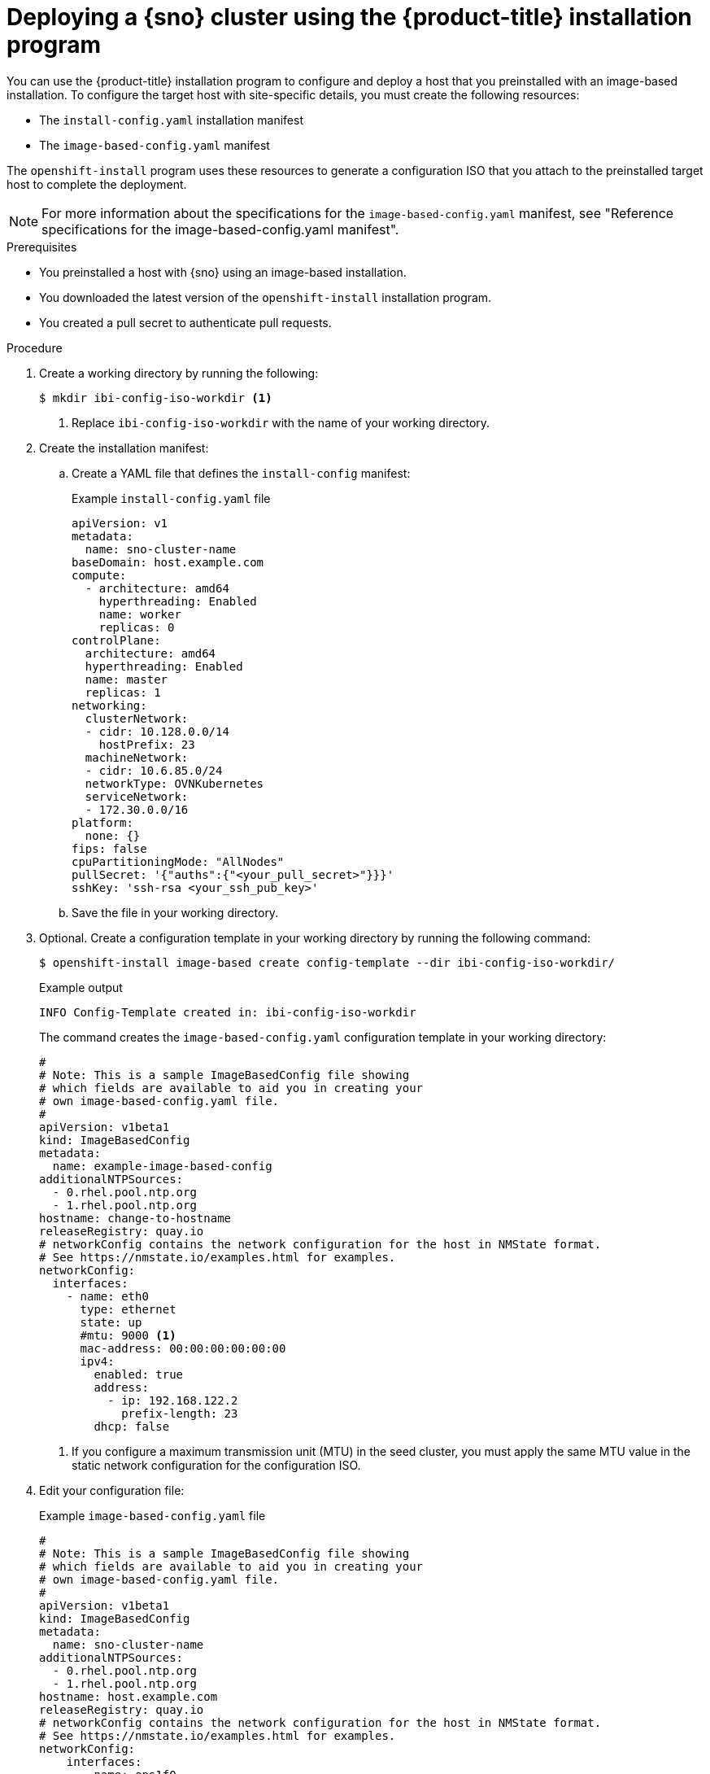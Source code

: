 // Module included in the following assemblies:
//
// * edge_computing/ibi-edge-image-based-install.adoc 

:_mod-docs-content-type: PROCEDURE
[id="create-standalone-config-iso_{context}"]
= Deploying a {sno} cluster using the {product-title} installation program

You can use the {product-title} installation program to configure and deploy a host that you preinstalled with an image-based installation. To configure the target host with site-specific details, you must create the following resources:

* The `install-config.yaml` installation manifest
* The `image-based-config.yaml` manifest

The `openshift-install` program uses these resources to generate a configuration ISO that you attach to the preinstalled target host to complete the deployment.

[NOTE]
====
For more information about the specifications for the `image-based-config.yaml` manifest, see "Reference specifications for the image-based-config.yaml manifest".
====

.Prerequisites

* You preinstalled a host with {sno} using an image-based installation.
* You downloaded the latest version of the `openshift-install` installation program.
* You created a pull secret to authenticate pull requests.

.Procedure

. Create a working directory by running the following:
+
[source,terminal]
----
$ mkdir ibi-config-iso-workdir <1>
----
<1> Replace `ibi-config-iso-workdir` with the name of your working directory.

. Create the installation manifest:

.. Create a YAML file that defines the `install-config` manifest:
+
.Example `install-config.yaml` file
[source,yaml]
----
apiVersion: v1
metadata:
  name: sno-cluster-name
baseDomain: host.example.com
compute:
  - architecture: amd64
    hyperthreading: Enabled
    name: worker
    replicas: 0
controlPlane:
  architecture: amd64
  hyperthreading: Enabled
  name: master
  replicas: 1
networking:
  clusterNetwork:
  - cidr: 10.128.0.0/14
    hostPrefix: 23
  machineNetwork:
  - cidr: 10.6.85.0/24
  networkType: OVNKubernetes
  serviceNetwork:
  - 172.30.0.0/16
platform:
  none: {}
fips: false
cpuPartitioningMode: "AllNodes"
pullSecret: '{"auths":{"<your_pull_secret>"}}}'
sshKey: 'ssh-rsa <your_ssh_pub_key>'
----

.. Save the file in your working directory. 

. Optional. Create a configuration template in your working directory by running the following command:
+
[source,terminal]
----
$ openshift-install image-based create config-template --dir ibi-config-iso-workdir/
----
+
.Example output
[source,terminal]
----
INFO Config-Template created in: ibi-config-iso-workdir
----
+
The command creates the `image-based-config.yaml` configuration template in your working directory:
+
[source,yaml]
----
#
# Note: This is a sample ImageBasedConfig file showing
# which fields are available to aid you in creating your
# own image-based-config.yaml file.
#
apiVersion: v1beta1
kind: ImageBasedConfig
metadata:
  name: example-image-based-config
additionalNTPSources:
  - 0.rhel.pool.ntp.org
  - 1.rhel.pool.ntp.org
hostname: change-to-hostname
releaseRegistry: quay.io
# networkConfig contains the network configuration for the host in NMState format.
# See https://nmstate.io/examples.html for examples.
networkConfig:
  interfaces:
    - name: eth0
      type: ethernet
      state: up
      #mtu: 9000 <1>
      mac-address: 00:00:00:00:00:00
      ipv4:
        enabled: true
        address:
          - ip: 192.168.122.2
            prefix-length: 23
        dhcp: false
----
<1> If you configure a maximum transmission unit (MTU) in the seed cluster, you must apply the same MTU value in the static network configuration for the configuration ISO.

. Edit your configuration file:
+
.Example `image-based-config.yaml` file
[source,yaml]
----
#
# Note: This is a sample ImageBasedConfig file showing
# which fields are available to aid you in creating your
# own image-based-config.yaml file.
#
apiVersion: v1beta1
kind: ImageBasedConfig
metadata:
  name: sno-cluster-name
additionalNTPSources:
  - 0.rhel.pool.ntp.org
  - 1.rhel.pool.ntp.org
hostname: host.example.com
releaseRegistry: quay.io
# networkConfig contains the network configuration for the host in NMState format.
# See https://nmstate.io/examples.html for examples.
networkConfig:
    interfaces:
      - name: ens1f0
        type: ethernet
        state: up
        ipv4:
          enabled: true
          dhcp: false
          auto-dns: false
          address:
            - ip: 10.6.85.8
              prefix-length: 24
        ipv6:
          enabled: false
    dns-resolver:
      config:
        server:
          - 10.6.73.2
          - 10.6.73.4
    routes:
      config:
      - destination: 0.0.0.0/0
        metric: 150
        next-hop-address: 10.6.85.254
        next-hop-interface: ens1f0
----

. Create the configuration ISO in your working directory by running the following command:
+
[source,terminal]
----
$ openshift-install image-based create config-image --dir ibi-config-iso-workdir/
----
+
.Example output
[source,terminal]
----
INFO Adding NMConnection file <ens1f0.nmconnection> 
INFO Consuming Install Config from target directory 
INFO Consuming Image-based Config ISO configuration from target directory 
INFO Config-Image created in: ibi-config-iso-workdir/auth
----
+
View the output in the working directory:
+
.Example output
[source,terminal]
----
ibi-config-iso-workdir/
├── auth
│   ├── kubeadmin-password
│   └── kubeconfig
└── imagebasedconfig.iso
----

. Attach the `imagebasedconfig.iso` to the preinstalled host using your preferred method and restart the host to complete the configuration process and deploy the cluster.

.Verification
When the configuration process completes on the host, access the cluster to verify its status.

. Export the `kubeconfig` environment variable to your kubeconfig file by running the following command:
+
[source,terminal]
----
$ export KUBECONFIG=ibi-config-iso-workdir/auth/kubeconfig
----

. Verify that the cluster is responding by running the following command:
+
[source,terminal]
----
$ oc get nodes
----
+
.Example output
[source,terminal]
----
NAME                                         STATUS   ROLES                  AGE     VERSION
node/sno-cluster-name.host.example.com       Ready    control-plane,master   5h15m   v1.30.3
----


